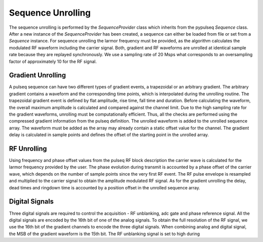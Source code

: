 Sequence Unrolling
==================

The sequence unrolling is performed by the `SequenceProvider` class which inherits from the pypulseq `Sequence` class.
After a new instance of the `SequenceProvider` has been created, a sequence can either be loaded from file or set from a `Sequence` instance.
For sequence unrolling the larmor frequency must be provided, as the algorithm calculates the modulated RF waveform including the carrier signal.
Both, gradient and RF waveforms are unrolled at identical sample rate because they are replayed synchronously.
We use a sampling rate of 20 Msps what corresponds to an oversampling factor of approximately 10 for the RF signal.

Gradient Unrolling
------------------

A pulseq sequence can have two different types of gradient events, a trapezoidal or an arbitrary gradient.
The arbitrary gradient contains a waveform and the corresponding time points, which is interpolated during the unrolling routine.
The trapezoidal gradient event is defined by flat amplitude, rise time, fall time and duration.
Before calculating the waveform, the overall maximum amplitude is calculated and compared against the channel limit.
Due to the high sampling rate for the gradient waveforms, unrolling must be computationally efficient.
Thus, all the checks are performed using the compressed gradient information from the pulseq definition.
The unrolled waveform is added to the unrolled sequence array. 
The waveform must be added as the array may already contain a static offset value for the channel.
The gradient delay is calculated in sample points and defines the offset of the starting point in the unrolled array.

RF Unrolling
------------

Using frequency and phase offset values from the pulseq RF block description the carrier wave is calculated for the larmor frequency provided by the user.
The phase evolution during transmit is accounted by a phase offset of the carrier wave, which depends on the number of sample points since the very first RF event.
The RF pulse envelope is resampled and multiplied to the carrier signal to obtain the amplitude modulated RF signal.
As for the gradient unrolling the delay, dead times and ringdown time is accounted by a position offset in the unrolled sequence array.

Digital Signals
---------------

Three digital signals are required to control the acquisition - RF unblanking, adc gate and phase reference signal.
All the digital signals are encoded by the 16th bit of one of the analog signals. 
To obtain the full resolution of the RF signal, we use the 16th bit of the gradient channels to encode the three digital signals.
When combining analog and digital signal, the MSB of the gradient waveform is the 15th bit.
The RF unblanking signal is set to high during

